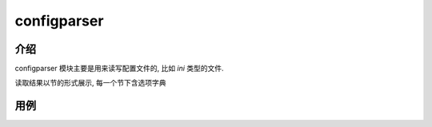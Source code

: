 ===================
configparser
===================


.. post:: 2023-02-20 22:06:49
  :tags: python, python标准库
  :category: 后端
  :author: YanQue
  :location: CD
  :language: zh-cn


介绍
===================

configparser 模块主要是用来读写配置文件的, 比如 *ini* 类型的文件.

读取结果以节的形式展示, 每一个节下含选项字典

用例
===================

.. code-block:: ini
	:caption: 初始文件内容

	[default]
	a = 1
	b = 2
	c = 3

	[dev]
	a = 11
	b = 22
	c = 33

	[test]
	a = 111
	b = 222
	c = 333

.. code-block:: python
	:caption: 自定义配置操作类

	#  coding: utf-8
	#
	#  Copyright (C) 2022-2022, Inc. All Rights Reserved
	#
	#  @Time    : 2022/12/14 下午1:41
	#  @Author  : yan que
	#  @Email   : yanquer@qq.com
	#  @File    : t_configparser.py
	#  @Project : mytest

	import configparser
	from typing import Dict, List


	class MyConfig(object):
		_config_path: str
		_config_parser = configparser.ConfigParser()

		def _write_file(self):
			with open(self._config_path, 'w') as f:
				self._config_parser.write(f)

		def save(self):
			self._write_file()

		def _read_file(self):
			self._config_parser.read(self._config_path, encoding='utf-8')

		def __init__(self, config_path: str):
			self._config_path = config_path
			self._read_file()

		@property
		def config_parser(self):
			return self._config_parser

		@property
		def selections(self):
			return self._config_parser.sections()

		def has_selection(self, name: str):
			return self._config_parser.has_section(name)

		def has_option(self, selection: str, option: str):
			return self._config_parser.has_option(selection, option)

		def add_selection(self, name: str):
			if not self.has_selection(name):
				self._config_parser.add_section(name)

		def add_options(self, selection: str, data: Dict[str, str]):
			if self.has_selection(selection):
				for k, v in data.items():
					self._config_parser.set(selection, k, v)

		def remove_selection(self, name: str):
			self._config_parser.remove_section(name)

		def remove_option(self, selection: str, data: List[str]):
			if self.has_selection(selection):
				for option in data:
					self._config_parser.remove_option(selection, option)

.. code-block:: python
	:caption: 操作

	def main():
		my_config = MyConfig(config_path='./setting.ini')

		# 获取所有的节
		print('获取所有的节', my_config.selections)

		# 判断是否存在 dev 节
		print('判断是否存在 dev 节', my_config.has_selection('dev'))

		# 判断是否存在 tt 节
		print('判断是否存在 tt 节', my_config.has_selection('tt'))

		# 判断 dev 节是否存在 a 选项
		print('判断 dev 节是否存在 a 选项', my_config.has_option('dev', 'a'))

		# 判断 dev 节是否存在 aa 选项
		print('判断 dev 节是否存在 aa 选项', my_config.has_option('dev', 'aa'))

		# 添加一个 tt 节
		print('添加一个 tt 节', my_config.add_selection('tt'), my_config.selections)

		# tt节添加选项
		my_config.add_options('tt', {
			'a': '123',
			'b': '123',
			'c': '123',
		})

		# 读取一个节
		print('读取 dev 节所有选项', my_config.config_parser.options('dev'))

		# 读取一个节的某个选项
		print('读取 dev 节 a 选项', my_config.config_parser.get('dev', 'a'))
		print('读取 dev 节 a 选项', my_config.config_parser.getint('dev', 'a'))

		# 读取一个节所有配置
		print('读取 dev 节所有配置', my_config.config_parser.items('dev'))

		# 支持直接以字典的形式写入
		my_config.config_parser['DEFAULT'] = {
			'ServerAliveInterval': '45',
			'Compression': 'yes',
			'CompressionLevel': '9'}

		# 保存, 只有保存才会持久化写入到硬盘
		my_config.save()

.. code-block:: none
	:caption: 结果

	获取所有的节 ['default', 'dev', 'test', 'tt']
	判断是否存在 dev 节 True
	判断是否存在 tt 节 True
	判断 dev 节是否存在 a 选项 True
	判断 dev 节是否存在 aa 选项 False
	添加一个 tt 节 None ['default', 'dev', 'test', 'tt']
	读取 dev 节所有选项 ['a', 'b', 'c']
	读取 dev 节 a 选项 11
	读取 dev 节 a 选项 11
	读取 dev 节所有配置 [('a', '11'), ('b', '22'), ('c', '33')]

.. code-block:: ini
	:caption: 最终的文件内容

	[DEFAULT]
	serveraliveinterval = 45
	compression = yes
	compressionlevel = 9

	[default]
	a = 1
	b = 2
	c = 3

	[dev]
	a = 11
	b = 22
	c = 33

	[test]
	a = 111
	b = 222
	c = 333

	[tt]
	a = 123
	b = 123
	c = 123

